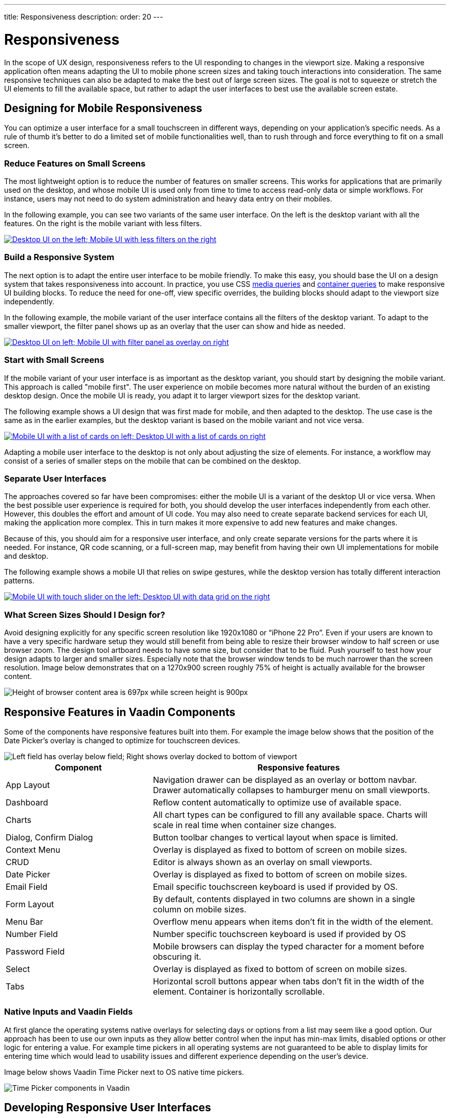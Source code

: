 ---
title: Responsiveness
description:
order: 20
---


= Responsiveness
:toclevels: 2

In the scope of UX design, responsiveness refers to the UI responding to changes in the viewport size. Making a responsive application often means adapting the UI to mobile phone screen sizes and taking touch interactions into consideration. The same responsive techniques can also be adapted to make the best out of large screen sizes. The goal is not to squeeze or stretch the UI elements to fill the available space, but rather to adapt the user interfaces to best use the available screen estate.


== Designing for Mobile Responsiveness

You can optimize a user interface for a small touchscreen in different ways, depending on your application's specific needs. As a rule of thumb it's better to do a limited set of mobile functionalities well, than to rush through and force everything to fit on a small screen.


=== Reduce Features on Small Screens

The most lightweight option is to reduce the number of features on smaller screens. This works for applications that are primarily used on the desktop, and whose mobile UI is used only from time to time to access read-only data or simple workflows. For instance, users may not need to do system administration and heavy data entry on their mobiles. 

In the following example, you can see two variants of the same user interface. On the left is the desktop variant with all the features. On the right is the mobile variant with less filters.

[link=images/responsiveness1.png]
image::images/responsiveness1.png[Desktop UI on the left; Mobile UI with less filters on the right]


=== Build a Responsive System

The next option is to adapt the entire user interface to be mobile friendly. To make this easy, you should base the UI on a design system that takes responsiveness into account. In practice, you use CSS https://developer.mozilla.org/en-US/docs/Web/CSS/CSS_media_queries/Using_media_queries[media queries] and https://developer.mozilla.org/en-US/docs/Web/CSS/CSS_containment/Container_queries[container queries] to make responsive UI building blocks. To reduce the need for one-off, view specific overrides, the building blocks should adapt to the viewport size independently.

In the following example, the mobile variant of the user interface contains all the filters of the desktop variant. To adapt to the smaller viewport, the filter panel shows up as an overlay that the user can show and hide as needed. 

[link=images/responsiveness2.png]
image::images/responsiveness2.png[Desktop UI on left; Mobile UI with filter panel as overlay on right]


=== Start with Small Screens

If the mobile variant of your user interface is as important as the desktop variant, you should start by designing the mobile variant. This approach is called "mobile first". The user experience on mobile becomes more natural without the burden of an existing desktop design. Once the mobile UI is ready, you adapt it to larger viewport sizes for the desktop variant.

The following example shows a UI design that was first made for mobile, and then adapted to the desktop. The use case is the same as in the earlier examples, but the desktop variant is based on the mobile variant and not vice versa.

[link=images/responsiveness3.png]
image::images/responsiveness3.png[Mobile UI with a list of cards on left; Desktop UI with a list of cards on right]

Adapting a mobile user interface to the desktop is not only about adjusting the size of elements. For instance, a workflow may consist of a series of smaller steps on the mobile that can be combined on the desktop.


=== Separate User Interfaces

The approaches covered so far have been compromises: either the mobile UI is a variant of the desktop UI or vice versa. When the best possible user experience is required for both, you should develop the user interfaces independently from each other. However, this doubles the effort and amount of UI code. You may also need to create separate backend services for each UI, making the application more complex. This in turn makes it more expensive to add new features and make changes.

Because of this, you should aim for a responsive user interface, and only create separate versions for the parts where it is needed. For instance, QR code scanning, or a full-screen map, may benefit from having their own UI implementations for mobile and desktop.

The following example shows a mobile UI that relies on swipe gestures, while the desktop version has totally different interaction patterns.

[link=images/responsiveness4.png]
image::images/responsiveness4.png[Mobile UI with touch slider on the left; Desktop UI with data grid on the right]


=== What Screen Sizes Should I Design for?

Avoid designing explicitly for any specific screen resolution like 1920x1080 or “iPhone 22 Pro”. Even if your users are known to have a very specific hardware setup they would still benefit from being able to resize their browser window to half screen or use browser zoom. The design tool artboard needs to have some size, but consider that to be fluid. Push yourself to test how your design adapts to larger and smaller sizes. Especially note that the browser window tends to be much narrower than the screen resolution. Image below demonstrates that on a 1270x900 screen roughly 75% of height is actually available for the browser content.

image::images/responsiveness-browser-size.png[Height of browser content area is 697px while screen height is 900px]


== Responsive Features in Vaadin Components

Some of the components have responsive features built into them. For example the image below shows that the position of the Date Picker's overlay is changed to optimize for touchscreen devices.

image::images/responsiveness-date-picker.png[Left field has overlay below field; Right shows overlay docked to bottom of viewport]

[cols="1,2"]
|===
|Component|Responsive features

|App Layout|Navigation drawer can be displayed as an overlay or bottom navbar. Drawer automatically collapses to hamburger menu on small viewports.
|Dashboard|Reflow content automatically to optimize use of available space.
|Charts|All chart types can be configured to fill any available space. Charts will scale in real time when container size changes.
|Dialog, Confirm Dialog|Button toolbar changes to vertical layout when space is limited.
|Context Menu|Overlay is displayed as fixed to bottom of screen on mobile sizes.
|CRUD|Editor is always shown as an overlay on small viewports.
|Date Picker|Overlay is displayed as fixed to bottom of screen on mobile sizes.
|Email Field|Email specific touchscreen keyboard is used if provided by OS.
|Form Layout|By default, contents displayed in two columns are shown in a single column on mobile sizes.
|Menu Bar|Overflow menu appears when items don't fit in the width of the element.
|Number Field|Number specific touchscreen keyboard is used if provided by OS
|Password Field|Mobile browsers can display the typed character for a moment before obscuring it.
|Select|Overlay is displayed as fixed to bottom of screen on mobile sizes.
|Tabs|Horizontal scroll buttons appear when tabs don't fit in the width of the element. Container is horizontally scrollable.
|===


=== Native Inputs and Vaadin Fields

At first glance the operating systems native overlays for selecting days or options from a list may seem like a good option. Our approach has been to use our own inputs as they allow better control when the input has min-max limits, disabled options or other logic for entering a value. For example time pickers in all operating systems are not guaranteed to be able to display limits for entering time which would lead to usability issues and different experience depending on the user's device.

Image below shows Vaadin Time Picker next to OS native time pickers.

image::images/responsiveness-native-inputs.png[Time Picker components in Vaadin, Android and iOS]


== Developing Responsive User Interfaces

In Vaadin the technical implementation of responsive layouts is based on standard web technologies; Flexbox, Grid, Media query and container query. We also offer some helpers for the non-CSS savvy people for utilizing those CSS techniques.


=== Flexbox and Grid

https://developer.mozilla.org/en-US/docs/Learn/CSS/CSS_layout/Flexbox[Flexbox] is a layout which sets its child DOM elements to either expand to available space or shrink to minimize the used space. Items are displayed either vertically (column) or horizontally (row). In addition flexbox can be configured to wrap to a new line, which helps implement content that automatically reflows on smaller viewport sizes.

https://developer.mozilla.org/en-US/docs/Learn/CSS/CSS_layout/Grids[Grid] is a two-dimensional layout system. It's similar to having multiple Flexboxes next to each other, but adds more control over the layout. The concept behind Grid is slightly more complex than Flexbox but mastering both allows implementing very sophisticated responsive layout structures on the web.

In Vaadin the layout components already use FlexBox and Grid and make them easier to approach. If the Vaadin layout components don't fit your specific needs, you can write your own CSS or use the Lumo Utilities.


=== CSS Media Query and Container Query

Here’s an example of a mobile toolbar that is hidden on non-mobile viewports. Media query will override the styles when viewport width is within a defined scope.

```css
html {
    .mobile-toolbar {
        display: none;
    }
    @media (max-width: 640px) {
        .mobile-toolbar {
            display: flex;
        }
    }
}
```


Media query is a good tool for defining responsive breakpoints based on the viewports width. Sometimes styling based on viewport width isn't enough and container query allows styling based on size of the element's container. For example when an application has resizable content areas, it's desirable to style the content based content area rather than width of screen.

In this example when the side panel container has a width of 400px or more a footer is shown.

```css
html {
    .sidepanel {
        display: none;
        container-type: inline-size;
        container-name: sidepanel;   /* Optional */
    }
    @container sidepanel (min-width: 400px) {
        .footer {
            display: flex;
        }
    }
}
```


=== Lumo Utilities

Utility classes are small, single-purpose CSS classes that can be applied directly to a component or HTML element to style them in a specific way. Unlike traditional CSS approaches, which often involve writing custom styles for each element, utility classes provide a more modular and reusable way to style your content.

Here's the same example of mobile toolbar that is hidden on non-mobile viewports. It's important to note that the responsive utility classes follow a *mobile-first approach*. For example, "Small" styles are applied when the screen width is 640 pixels or wider.

[.example]
--
[source,html]
----
<source-info group="Lit"></source-info>
<div class="flex sm:hidden">
----

[source,java]
----
<source-info group="Flow"></source-info>
mobileToolbar.addClassNames(Display.FLEX, Display.Breakpoint.Small.HIDDEN);
----
.TSX
[source,html]
----
<source-info group="React"></source-info>
<div className="flex sm:hidden">
----
--

Blog post "https://vaadin.com/blog/building-responsive-layouts-with-vaadin-utility-classes[Building responsive layouts with Vaadin utility classes]" goes into details of Lumo Utility classes through examples.
